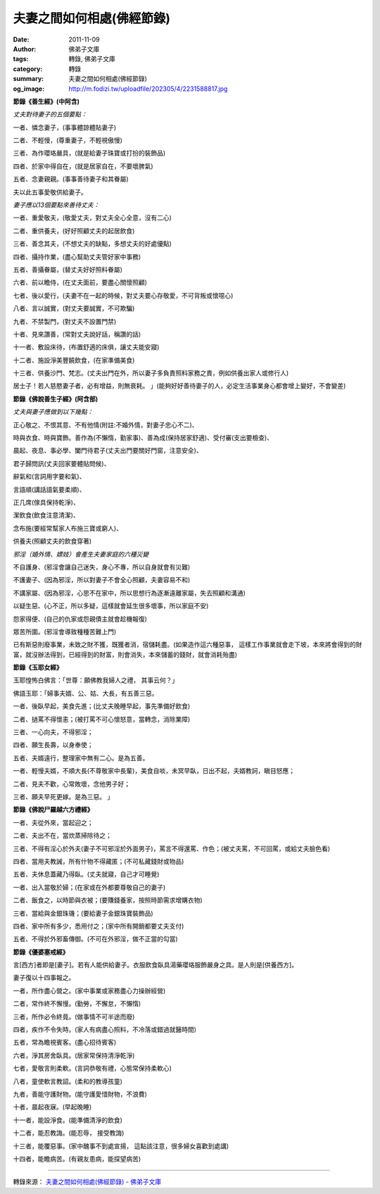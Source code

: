 夫妻之間如何相處(佛經節錄)
##########################

:date: 2011-11-09
:author: 佛弟子文庫
:tags: 轉錄, 佛弟子文庫
:category: 轉錄
:summary: 夫妻之間如何相處(佛經節錄)
:og_image: http://m.fodizi.tw/uploadfile/202305/4/2231588817.jpg


**節錄《善生經》(中阿含)**

*丈夫對待妻子的五個要點：*

一者、憐念妻子，(事事體諒體貼妻子)

二者、不輕慢，(尊重妻子，不輕視傲慢)

三者、為作瓔珞嚴具，(就是給妻子珠寶或打扮的裝飾品)

四者、於家中得自在，(就是居家自在，不要壞脾氣)

五者、念妻親親。(事事善待妻子和其眷屬)

夫以此五事愛敬供給妻子。

*妻子應以13個要點來善待丈夫：*

一者、重愛敬夫，(敬愛丈夫，對丈夫全心全意，沒有二心)

二者、重供養夫，(好好照顧丈夫的起居飲食)

三者、善念其夫，(不想丈夫的缺點，多想丈夫的好處優點)

四者、攝持作業，(盡心幫助丈夫管好家中事務)

五者、善攝眷屬，(替丈夫好好照料眷屬)

六者、前以瞻侍，(在丈夫面前，要盡心關懷照顧)

七者、後以愛行，(夫妻不在一起的時候，對丈夫要心存敬愛，不可背叛或懷噁心)

八者、言以誠實，(對丈夫要誠實，不可欺騙)

九者、不禁製門，(對丈夫不設置門禁)

十者、見來讚善，(常對丈夫說好話，稱讚的話)

十一者、敷設床待，(布置舒適的床俱，讓丈夫能安寢)

十二者、施設淨美豐饒飲食，(在家準備美食)

十三者、供養沙門、梵志。(丈夫出門在外，所以妻子多負責照料家務之責，例如供養出家人或修行人)

居士子！若人慈愍妻子者，必有增益，則無衰耗。 」(能夠好好善待妻子的人，必定生活事業身心都會增上變好，不會變差)

**節錄《佛說善生子經》(阿含部)**

*丈夫與妻子應做到以下幾點：*

正心敬之、不恨其意、不有他情(附註:不婚外情，對妻子忠心不二)、

時與衣食、時與寶飾。善作為(不懶惰，勤家事)、善為成(保持居家舒適)、受付審(支出要檢查)、

晨起、夜息、事必學、闔門待君子(丈夫出門要關好門窗，注意安全)、

君子歸問訊(丈夫回家要體貼問候)、

辭氣和(言詞用字要和氣)、

言語順(講話語氣要柔順)、

正几席(傢具保持乾淨)、

潔飲食(飲食注意清潔)、

念布施(要經常幫家人布施三寶或窮人)、

供養夫(照顧丈夫的飲食穿著)

*邪淫（婚外情、嫖妓）會產生夫妻家庭的六種災變*

不自護身、(邪淫會讓自己迷失，身心不專，所以自身就會有災難)

不護妻子、(因為邪淫，所以對妻子不會全心照顧，夫妻容易不和)

不講家屬、(因為邪淫，心思不在家中，所以思想行為逐漸遠離家屬，失去照顧和溝通)

以疑生惡、(心不正，所以多疑，這樣就會延生很多壞事，所以家庭不安)

怨家得便、(自己的仇家或怨親債主就會趁機報復)

眾苦所圍。(邪淫會導致種種苦難上門)

已有斯惡則廢事業，未致之財不獲，既獲者消，宿儲耗盡。(如果造作這六種惡事， 這樣工作事業就會走下坡，本來將會得到的財富，就沒辦法得到，已經得到的財富，則會消失，本來儲蓄的錢財，就會消耗殆盡)

**節錄《玉耶女經》**

玉耶惶怖白佛言：「世尊：願佛教我婦人之禮， 其事云何？」

佛語玉耶：「婦事夫婿、公、姑、大長，有五善三惡。

一者、後臥早起，美食先進；(比丈夫晚睡早起，事先準備好飲食)

二者、撾罵不得懷恚；(被打罵不可心懷怒意，當轉念，消除業障)

三者、一心向夫，不得邪淫；

四者、願生長壽，以身奉使；

五者、夫婿遠行，整理家中無有二心。是為五善。

一者、輕慢夫婿，不順大長(不尊敬家中長輩)，美食自啖，未冥早臥，日出不起，夫婿教訶，瞋目怒應；

二者、見夫不歡，心常敗壞，念他男子好；

三者、願夫早死更嫁。是為三惡。 」

**節錄《佛說尸羅越六方禮經》**

一者、夫從外來，當起迎之；

二者、夫出不在，當炊蒸掃除待之；

三者、不得有淫心於外夫(妻子不可邪淫於外面男子)，罵言不得還罵、作色；(被丈夫罵，不可回罵，或給丈夫臉色看)

四者、當用夫教誡，所有什物不得藏匿；(不可私藏錢財或物品)

五者、夫休息蓋藏乃得臥。(丈夫就寢，自己才可睡覺)

一者、出入當敬於婦；(在家或在外都要尊敬自己的妻子)

二者、飯食之，以時節與衣被；(要賺錢養家，按照時節需求增購衣物)

三者、當給與金銀珠璣；(要給妻子金銀珠寶裝飾品)

四者、家中所有多少，悉用付之；(家中所有開銷都要丈夫支付)

五者、不得於外邪畜傳御。(不可在外邪淫，做不正當的勾當)

**節錄《優婆塞戒經》**

言[西方]者即是[妻子]。若有人能供給妻子。衣服飲食臥具湯藥瓔珞服飾嚴身之具。是人則是[供養西方]。

妻子復以十四事報之。

一者，所作盡心營之。(家中事業或家務盡心力操辦經營)

二者，常作終不懈慢。(勤勞，不懈怠，不懶惰)

三者，所作必令終竟。(做事情不可半途而廢)

四者，疾作不令失時。(家人有病盡心照料，不冷落或錯過就醫時間)

五者，常為瞻視賓客。(盡心招待賓客)

六者，淨其房舍臥具。(居家常保持清淨乾淨)

七者，愛敬言則柔軟。(言詞恭敬有禮，心態常保持柔軟心)

八者，童使軟言教詔。(柔和的教導孩童)

九者，善能守護財物。(能守護愛惜財物，不浪費)

十者，晨起夜寐。(早起晚睡)

十一者，能設淨食。(能準備清淨的飲食)

十二者，能忍教誨。(能忍辱， 接受教誨)

十三者，能覆惡事。(家中醜事不到處宣揚， 這點該注意，很多婦女喜歡到處講)

十四者，能瞻病苦。(有親友患病，能探望病苦)

----

轉錄來源：
`夫妻之間如何相處(佛經節錄) - 佛弟子文庫 <http://m.fodizi.tw/qt/qita/6968.html>`_
